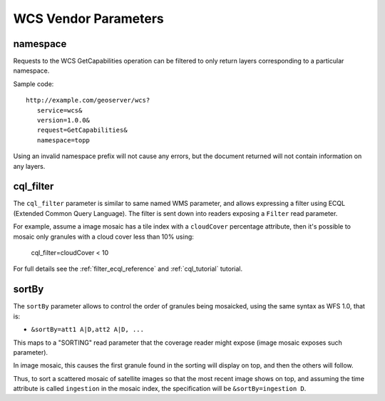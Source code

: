 .. _wcs_vendor_parameters:

WCS Vendor Parameters
=====================

namespace
---------

Requests to the WCS GetCapabilities operation can be filtered to only return layers corresponding to a particular namespace.

Sample code: ::

   http://example.com/geoserver/wcs?
      service=wcs&
      version=1.0.0&
      request=GetCapabilities&
      namespace=topp

Using an invalid namespace prefix will not cause any errors, but the document returned will not contain information on any layers.

cql_filter
----------

The ``cql_filter`` parameter is similar to same named WMS parameter, and allows expressing a filter using ECQL (Extended Common Query Language).
The filter is sent down into readers exposing a ``Filter`` read parameter.

For example, assume a image mosaic has a tile index with a ``cloudCover`` percentage attribute, then it's possible to mosaic only
granules with a cloud cover less than 10% using:

   cql_filter=cloudCover < 10

For full details see the :ref:`filter_ecql_reference` and :ref:`cql_tutorial` tutorial.

sortBy
------

The ``sortBy`` parameter allows to control the order of granules being mosaicked, using the same
syntax as WFS 1.0, that is:

* ``&sortBy=att1 A|D,att2 A|D, ...``

This maps to a "SORTING" read parameter that the coverage reader might expose (image mosaic exposes such parameter).

In image mosaic, this causes the first granule found in the sorting will display on top, and then the others will follow.
 
Thus, to sort a scattered mosaic of satellite images so that the most recent image shows on top, and assuming the time attribute is called ``ingestion`` in the mosaic index, the specification will be ``&sortBy=ingestion D``.
